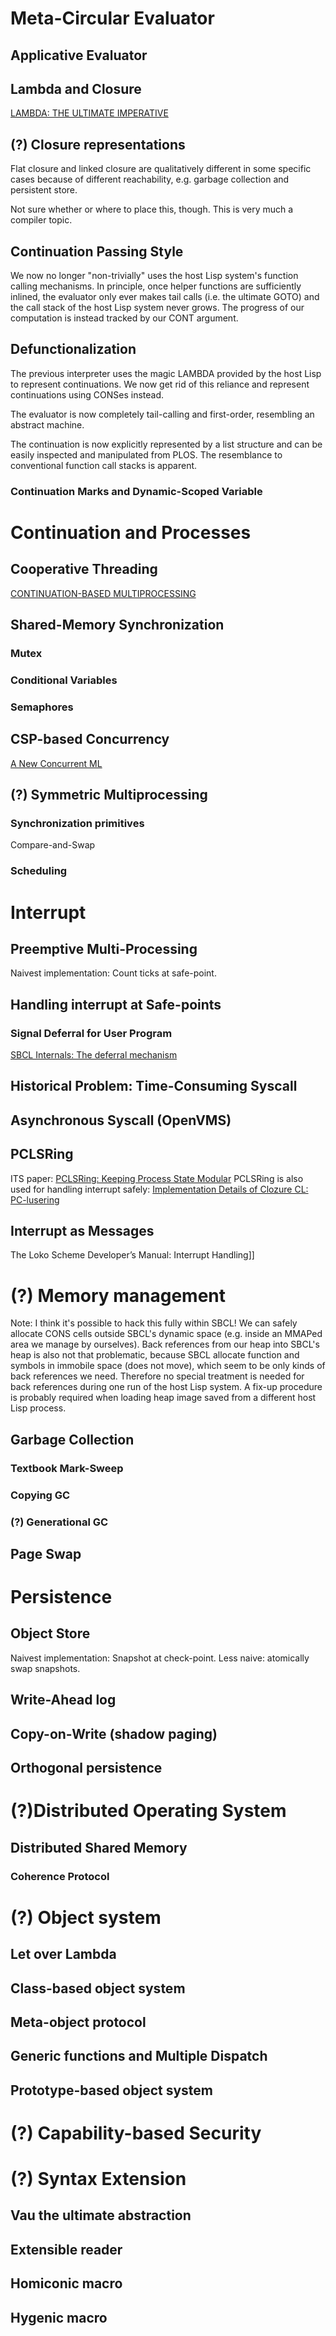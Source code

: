 * Meta-Circular Evaluator
** Applicative Evaluator
** Lambda and Closure
[[https://apps.dtic.mil/sti/pdfs/ADA030751.pdf][LAMBDA: THE ULTIMATE IMPERATIVE]]
** (?) Closure representations
Flat closure and linked closure are qualitatively different in some specific cases because of different reachability, e.g. garbage collection and persistent store.

Not sure whether or where to place this, though. This is very much a compiler topic.
** Continuation Passing Style
We now no longer "non-trivially" uses the host Lisp system's function calling mechanisms. In principle, once helper functions are sufficiently inlined, the evaluator only ever makes tail calls (i.e. the ultimate GOTO) and the call stack of the host Lisp system never grows. The progress of our computation is instead tracked by our CONT argument.
** Defunctionalization
The previous interpreter uses the magic LAMBDA provided by the host Lisp to represent continuations. We now get rid of this reliance and represent continuations using CONSes instead.

The evaluator is now completely tail-calling and first-order, resembling an abstract machine.

The continuation is now explicitly represented by a list structure and can be easily inspected and manipulated from PLOS. The resemblance to conventional function call stacks is apparent.
*** Continuation Marks and Dynamic-Scoped Variable

* Continuation and Processes
** Cooperative Threading
[[https://dl.acm.org/doi/pdf/10.1145/800087.802786][CONTINUATION-BASED MULTIPROCESSING]]
** Shared-Memory Synchronization
*** Mutex
*** Conditional Variables
*** Semaphores
** CSP-based Concurrency
[[https://wingolog.org/archives/2017/06/29/a-new-concurrent-ml][A New Concurrent ML]]
** (?) Symmetric Multiprocessing
*** Synchronization primitives
Compare-and-Swap
*** Scheduling

* Interrupt
** Preemptive Multi-Processing
Naivest implementation: Count ticks at safe-point.
** Handling interrupt at Safe-points
*** Signal Deferral for User Program
[[http://www.sbcl.org/sbcl-internals/The-deferral-mechanism.html#The-deferral-mechanism][SBCL Internals: The deferral mechanism]]
** Historical Problem: Time-Consuming Syscall
** Asynchronous Syscall (OpenVMS)
** PCLSRing
ITS paper: [[http://fare.tunes.org/tmp/emergent/pclsr.htm][PCLSRing: Keeping Process State Modular]]
PCLSRing is also used for handling interrupt safely: [[https://ccl.clozure.com/manual/chapter17.1.html#PC-lusering][Implementation Details of Clozure CL: PC-lusering]]
** Interrupt as Messages
The Loko Scheme Developer’s Manual: Interrupt Handling]]

* (?) Memory management
Note: I think it's possible to hack this fully within SBCL! We can safely allocate CONS cells outside SBCL's dynamic space (e.g. inside an MMAPed area we manage by ourselves). Back references from our heap into SBCL's heap is also not that problematic, because SBCL allocate function and symbols in immobile space (does not move), which seem to be only kinds of back references we need. Therefore no special treatment is needed for back references during one run of the host Lisp system. A fix-up procedure is probably required when loading heap image saved from a different host Lisp process.
** Garbage Collection
*** Textbook Mark-Sweep
*** Copying GC
*** (?) Generational GC
** Page Swap

* Persistence
** Object Store
Naivest implementation: Snapshot at check-point.
Less naive: atomically swap snapshots.
** Write-Ahead log
** Copy-on-Write (shadow paging)
** Orthogonal persistence

* (?)Distributed Operating System
** Distributed Shared Memory
*** Coherence Protocol

* (?) Object system
** Let over Lambda
** Class-based object system
** Meta-object protocol
** Generic functions and Multiple Dispatch
** Prototype-based object system

* (?) Capability-based Security

* (?) Syntax Extension
** Vau the ultimate abstraction
** Extensible reader
** Homiconic macro
** Hygenic macro
